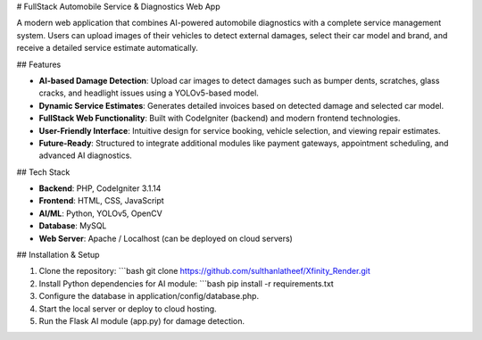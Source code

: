 # FullStack Automobile Service & Diagnostics Web App

A modern web application that combines AI-powered automobile diagnostics with a complete service management system. Users can upload images of their vehicles to detect external damages, select their car model and brand, and receive a detailed service estimate automatically.

## Features

- **AI-based Damage Detection**: Upload car images to detect damages such as bumper dents, scratches, glass cracks, and headlight issues using a YOLOv5-based model.
- **Dynamic Service Estimates**: Generates detailed invoices based on detected damage and selected car model.
- **FullStack Web Functionality**: Built with CodeIgniter (backend) and modern frontend technologies.
- **User-Friendly Interface**: Intuitive design for service booking, vehicle selection, and viewing repair estimates.
- **Future-Ready**: Structured to integrate additional modules like payment gateways, appointment scheduling, and advanced AI diagnostics.

## Tech Stack

- **Backend**: PHP, CodeIgniter 3.1.14
- **Frontend**: HTML, CSS, JavaScript
- **AI/ML**: Python, YOLOv5, OpenCV
- **Database**: MySQL
- **Web Server**: Apache / Localhost (can be deployed on cloud servers)

## Installation & Setup

1. Clone the repository:
   ```bash
   git clone https://github.com/sulthanlatheef/Xfinity_Render.git
2. Install Python dependencies for AI module:
   ```bash
   pip install -r requirements.txt
3. Configure the database in application/config/database.php.

4. Start the local server or deploy to cloud hosting.

5. Run the Flask AI module (app.py) for damage detection.

